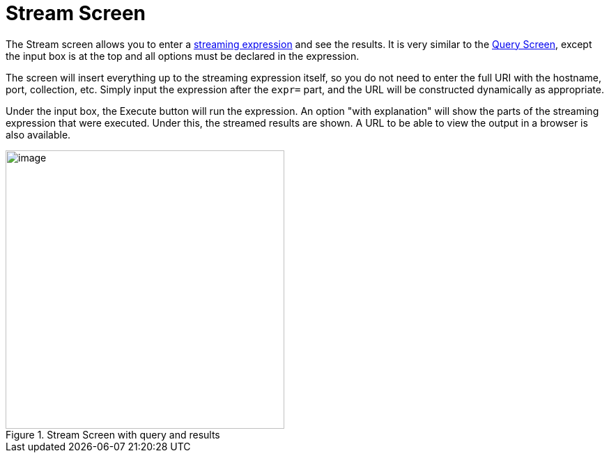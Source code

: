 = Stream Screen
:page-shortname: stream-screen
:page-permalink: stream-screen.html

The Stream screen allows you to enter a <<streaming-expressions.adoc#streaming-expressions,streaming expression>> and see the results. It is very similar to the <<query-screen.adoc#query-screen,Query Screen>>, except the input box is at the top and all options must be declared in the expression.

The screen will insert everything up to the streaming expression itself, so you do not need to enter the full URI with the hostname, port, collection, etc. Simply input the expression after the `expr=` part, and the URL will be constructed dynamically as appropriate.

Under the input box, the Execute button will run the expression. An option "with explanation" will show the parts of the streaming expression that were executed. Under this, the streamed results are shown. A URL to be able to view the output in a browser is also available.

.Stream Screen with query and results
image::images/stream-screen/StreamScreen.png[image,height=400]
